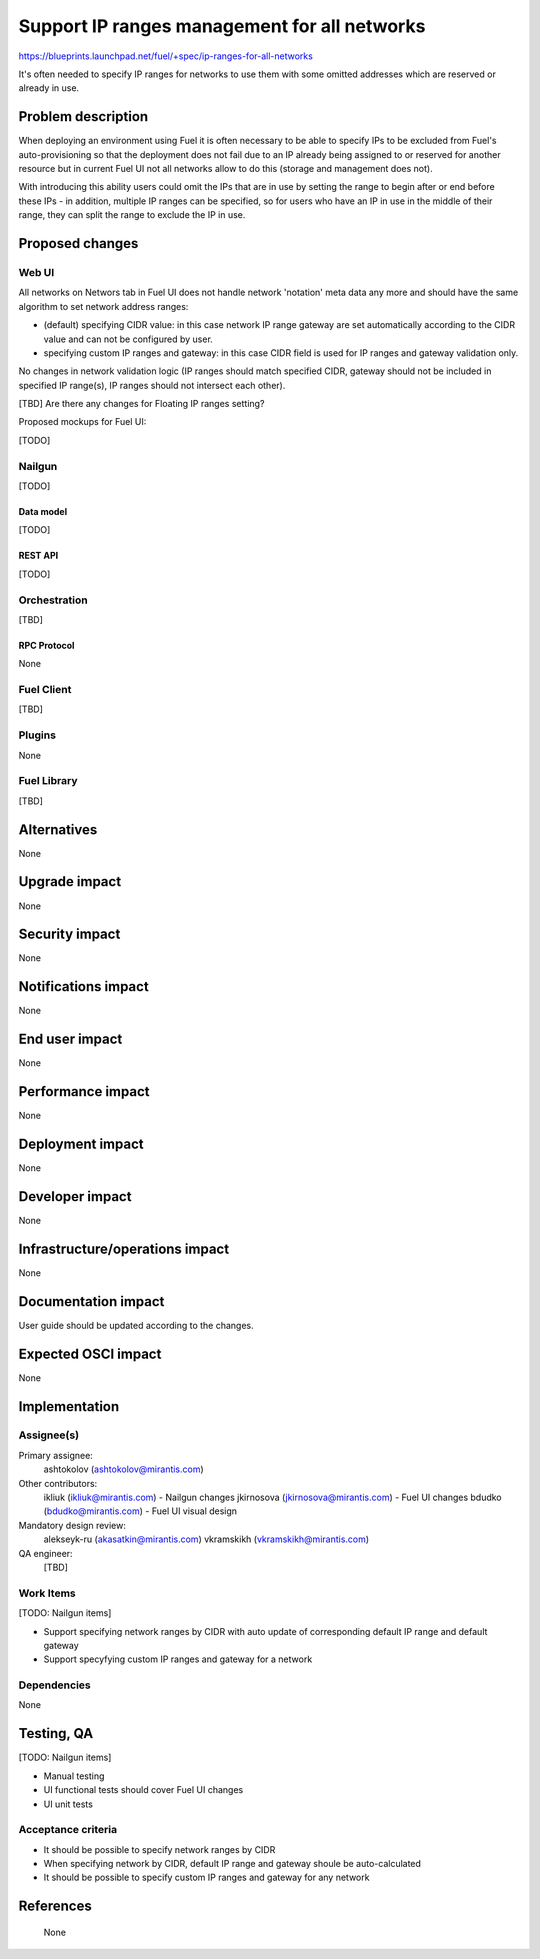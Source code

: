 ..
 This work is licensed under a Creative Commons Attribution 3.0 Unported
 License.

 http://creativecommons.org/licenses/by/3.0/legalcode

=============================================
Support IP ranges management for all networks
=============================================

https://blueprints.launchpad.net/fuel/+spec/ip-ranges-for-all-networks

It's often needed to specify IP ranges for networks to use them with some
omitted addresses which are reserved or already in use.

--------------------
Problem description
--------------------

When deploying an environment using Fuel it is often necessary to be able to
specify IPs to be excluded from Fuel's auto-provisioning so that the deployment
does not fail due to an IP already being assigned to or reserved for another
resource but in current Fuel UI not all networks allow to do this (storage and
management does not).

With introducing this ability users could omit the IPs that are in use by
setting the range to begin after or end before these IPs - in addition,
multiple IP ranges can be specified, so for users who have an IP in use in the
middle of their range, they can split the range to exclude the IP in use.

----------------
Proposed changes
----------------

Web UI
======

All networks on Networs tab in Fuel UI does not handle network 'notation' meta
data any more and should have the same algorithm to set network address
ranges:

* (default) specifying CIDR value: in this case network IP range gateway are
  set automatically according to the CIDR value and can not be configured by
  user.

* specifying custom IP ranges and gateway: in this case CIDR field is used for
  IP ranges and gateway validation only.

No changes in network validation logic (IP ranges should match specified CIDR,
gateway should not be included in specified IP range(s), IP ranges should not
intersect each other).

[TBD] Are there any changes for Floating IP ranges setting?

Proposed mockups for Fuel UI:

[TODO]

Nailgun
=======

[TODO]


Data model
----------

[TODO]


REST API
--------

[TODO]


Orchestration
=============

[TBD]


RPC Protocol
------------

None


Fuel Client
===========

[TBD]


Plugins
=======

None


Fuel Library
============

[TBD]


------------
Alternatives
------------

None

--------------
Upgrade impact
--------------

None


---------------
Security impact
---------------

None


--------------------
Notifications impact
--------------------

None


---------------
End user impact
---------------

None

------------------
Performance impact
------------------

None


-----------------
Deployment impact
-----------------

None


----------------
Developer impact
----------------

None


--------------------------------
Infrastructure/operations impact
--------------------------------

None


--------------------
Documentation impact
--------------------

User guide should be updated according to the changes.


--------------------
Expected OSCI impact
--------------------

None


--------------
Implementation
--------------

Assignee(s)
===========

Primary assignee:
  ashtokolov (ashtokolov@mirantis.com)

Other contributors:
  ikliuk (ikliuk@mirantis.com) - Nailgun changes
  jkirnosova (jkirnosova@mirantis.com) - Fuel UI changes
  bdudko (bdudko@mirantis.com) - Fuel UI visual design

Mandatory design review:
  alekseyk-ru (akasatkin@mirantis.com)
  vkramskikh (vkramskikh@mirantis.com)

QA engineer:
  [TBD]


Work Items
==========

[TODO: Nailgun items]

* Support specifying network ranges by CIDR with auto update of corresponding
  default IP range and default gateway
* Support specyfying custom IP ranges and gateway for a network


Dependencies
============

None

------------
Testing, QA
------------

[TODO: Nailgun items]

* Manual testing
* UI functional tests should cover Fuel UI changes
* UI unit tests


Acceptance criteria
===================

* It should be possible to specify network ranges by CIDR
* When specifying network by CIDR, default IP range and gateway shoule be
  auto-calculated
* It should be possible to specify custom IP ranges and gateway for any
  network


----------
References
----------
 None
